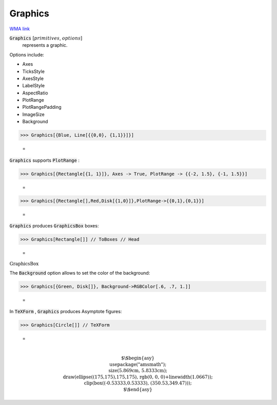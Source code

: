 Graphics
========

`WMA link <https://reference.wolfram.com/language/ref/Graphics.html>`_


:code:`Graphics` [:math:`primitives`, :math:`options`]
    represents a graphic.





Options include:



- Axes

- TicksStyle

- AxesStyle

- LabelStyle

- AspectRatio

- PlotRange

- PlotRangePadding

- ImageSize

- Background




>>> Graphics[{Blue, Line[{{0,0}, {1,1}}]}]

    =
.. image:: asy_Reference_of_Built-in_Symbols_Drawing_Graphics_Graphics_uw7cezs6.png
    :align: center




:code:`Graphics`  supports :code:`PlotRange` :

>>> Graphics[{Rectangle[{1, 1}]}, Axes -> True, PlotRange -> {{-2, 1.5}, {-1, 1.5}}]

    =
.. image:: asy_Reference_of_Built-in_Symbols_Drawing_Graphics_Graphics_ozfmvmqg.png
    :align: center



>>> Graphics[{Rectangle[],Red,Disk[{1,0}]},PlotRange->{{0,1},{0,1}}]

    =
.. image:: asy_Reference_of_Built-in_Symbols_Drawing_Graphics_Graphics_i5nzbw53.png
    :align: center




:code:`Graphics`  produces :code:`GraphicsBox`  boxes:

>>> Graphics[Rectangle[]] // ToBoxes // Head

    =
:math:`\text{GraphicsBox}`



The :code:`Background`  option allows to set the color of the background:

>>> Graphics[{Green, Disk[]}, Background->RGBColor[.6, .7, 1.]]

    =
.. image:: asy_Reference_of_Built-in_Symbols_Drawing_Graphics_Graphics_g0cbz3mi.png
    :align: center




In :code:`TeXForm` , :code:`Graphics`  produces Asymptote figures:

>>> Graphics[Circle[]] // TeXForm

    =

.. math::
    \text{\newline
    $\backslash$begin\{asy\}\newline
    usepackage("amsmath");\newline
    size(5.869cm, 5.8333cm);\newline
    draw(ellipse((175,175),175,175), rgb(0, 0, 0)+linewidth(1.0667));\newline
    clip(box((-0.53333,0.53333), (350.53,349.47)));\newline
    $\backslash$end\{asy\}\newline
    }



